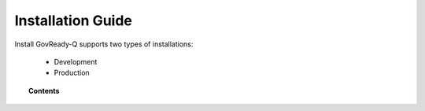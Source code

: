 .. Copyright (C) 2020 GovReady PBC

.. _Installation Guide:

Installation Guide
======================

.. meta::
  :description: This document will guide you through the GovReady-Q installation process.

Install GovReady-Q supports two types of installations:

    - Development
    - Production


.. topic:: Contents

   .. toctree::
      :maxdepth: 2

      development/index
      production/index

